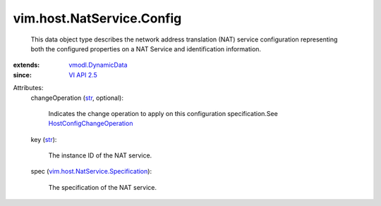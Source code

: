 .. _str: https://docs.python.org/2/library/stdtypes.html

.. _VI API 2.5: ../../../vim/version.rst#vimversionversion2

.. _vmodl.DynamicData: ../../../vmodl/DynamicData.rst

.. _HostConfigChangeOperation: ../../../vim/host/ConfigChange/Operation.rst

.. _vim.host.NatService.Specification: ../../../vim/host/NatService/Specification.rst


vim.host.NatService.Config
==========================
  This data object type describes the network address translation (NAT) service configuration representing both the configured properties on a NAT Service and identification information.
:extends: vmodl.DynamicData_
:since: `VI API 2.5`_

Attributes:
    changeOperation (`str`_, optional):

       Indicates the change operation to apply on this configuration specification.See `HostConfigChangeOperation`_ 
    key (`str`_):

       The instance ID of the NAT service.
    spec (`vim.host.NatService.Specification`_):

       The specification of the NAT service.
